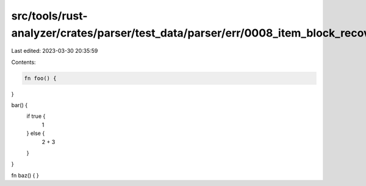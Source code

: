 src/tools/rust-analyzer/crates/parser/test_data/parser/err/0008_item_block_recovery.rs
======================================================================================

Last edited: 2023-03-30 20:35:59

Contents:

.. code-block:: rs

    fn foo() {
}

bar() {
    if true {
        1
    } else {
        2 + 3
    }
}

fn baz() {
}


